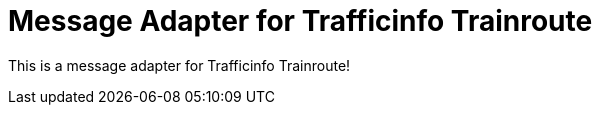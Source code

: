 = Message Adapter for Trafficinfo Trainroute

This is a message adapter for Trafficinfo Trainroute!
